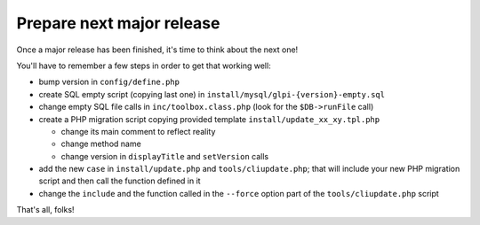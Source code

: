 Prepare next major release
--------------------------

Once a major release has been finished, it's time to think about the next one!

You'll have to remember a few steps in order to get that working well:

* bump version in ``config/define.php``
* create SQL empty script (copying last one) in ``install/mysql/glpi-{version}-empty.sql``
* change empty SQL file calls in ``inc/toolbox.class.php`` (look for the ``$DB->runFile`` call)
* create a PHP migration script copying provided template ``install/update_xx_xy.tpl.php``

  * change its main comment to reflect reality
  * change method name
  * change version in ``displayTitle`` and ``setVersion`` calls

* add the new ``case`` in ``install/update.php`` and ``tools/cliupdate.php``; that will include your new PHP migration script and then call the function defined in it
* change the ``include`` and the function called in the ``--force`` option part of the ``tools/cliupdate.php`` script

That's all, folks!